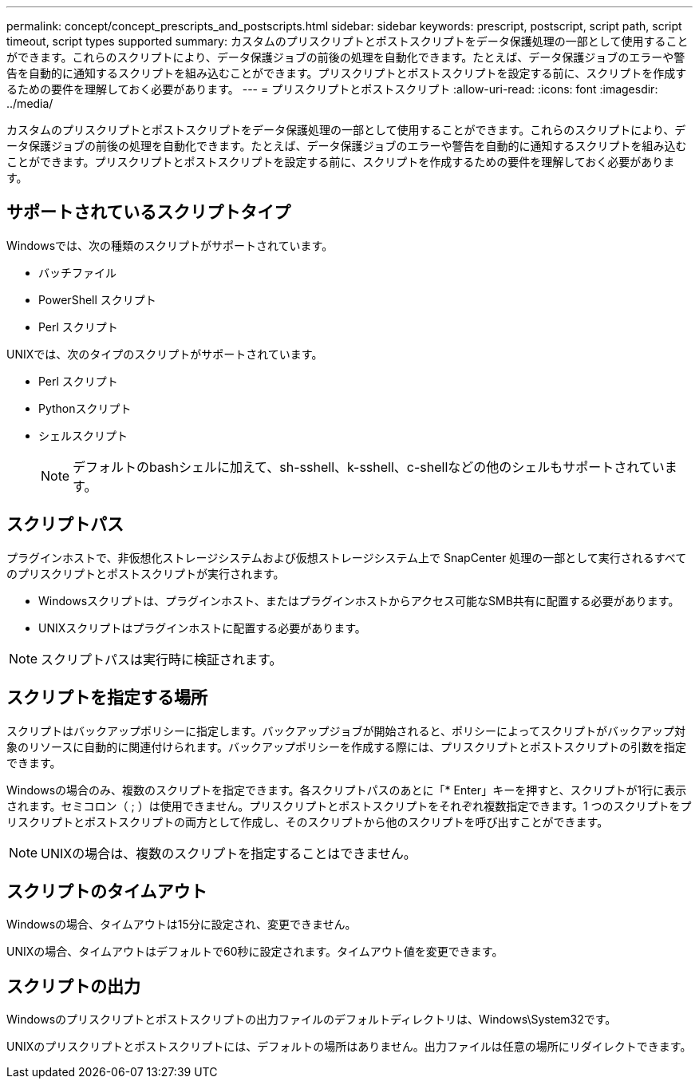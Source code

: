 ---
permalink: concept/concept_prescripts_and_postscripts.html 
sidebar: sidebar 
keywords: prescript, postscript, script path, script timeout, script types supported 
summary: カスタムのプリスクリプトとポストスクリプトをデータ保護処理の一部として使用することができます。これらのスクリプトにより、データ保護ジョブの前後の処理を自動化できます。たとえば、データ保護ジョブのエラーや警告を自動的に通知するスクリプトを組み込むことができます。プリスクリプトとポストスクリプトを設定する前に、スクリプトを作成するための要件を理解しておく必要があります。 
---
= プリスクリプトとポストスクリプト
:allow-uri-read: 
:icons: font
:imagesdir: ../media/


[role="lead"]
カスタムのプリスクリプトとポストスクリプトをデータ保護処理の一部として使用することができます。これらのスクリプトにより、データ保護ジョブの前後の処理を自動化できます。たとえば、データ保護ジョブのエラーや警告を自動的に通知するスクリプトを組み込むことができます。プリスクリプトとポストスクリプトを設定する前に、スクリプトを作成するための要件を理解しておく必要があります。



== サポートされているスクリプトタイプ

Windowsでは、次の種類のスクリプトがサポートされています。

* バッチファイル
* PowerShell スクリプト
* Perl スクリプト


UNIXでは、次のタイプのスクリプトがサポートされています。

* Perl スクリプト
* Pythonスクリプト
* シェルスクリプト
+

NOTE: デフォルトのbashシェルに加えて、sh-sshell、k-sshell、c-shellなどの他のシェルもサポートされています。





== スクリプトパス

プラグインホストで、非仮想化ストレージシステムおよび仮想ストレージシステム上で SnapCenter 処理の一部として実行されるすべてのプリスクリプトとポストスクリプトが実行されます。

* Windowsスクリプトは、プラグインホスト、またはプラグインホストからアクセス可能なSMB共有に配置する必要があります。
* UNIXスクリプトはプラグインホストに配置する必要があります。



NOTE: スクリプトパスは実行時に検証されます。



== スクリプトを指定する場所

スクリプトはバックアップポリシーに指定します。バックアップジョブが開始されると、ポリシーによってスクリプトがバックアップ対象のリソースに自動的に関連付けられます。バックアップポリシーを作成する際には、プリスクリプトとポストスクリプトの引数を指定できます。

Windowsの場合のみ、複数のスクリプトを指定できます。各スクリプトパスのあとに「* Enter」キーを押すと、スクリプトが1行に表示されます。セミコロン（ ; ）は使用できません。プリスクリプトとポストスクリプトをそれぞれ複数指定できます。1 つのスクリプトをプリスクリプトとポストスクリプトの両方として作成し、そのスクリプトから他のスクリプトを呼び出すことができます。


NOTE: UNIXの場合は、複数のスクリプトを指定することはできません。



== スクリプトのタイムアウト

Windowsの場合、タイムアウトは15分に設定され、変更できません。

UNIXの場合、タイムアウトはデフォルトで60秒に設定されます。タイムアウト値を変更できます。



== スクリプトの出力

Windowsのプリスクリプトとポストスクリプトの出力ファイルのデフォルトディレクトリは、Windows\System32です。

UNIXのプリスクリプトとポストスクリプトには、デフォルトの場所はありません。出力ファイルは任意の場所にリダイレクトできます。
